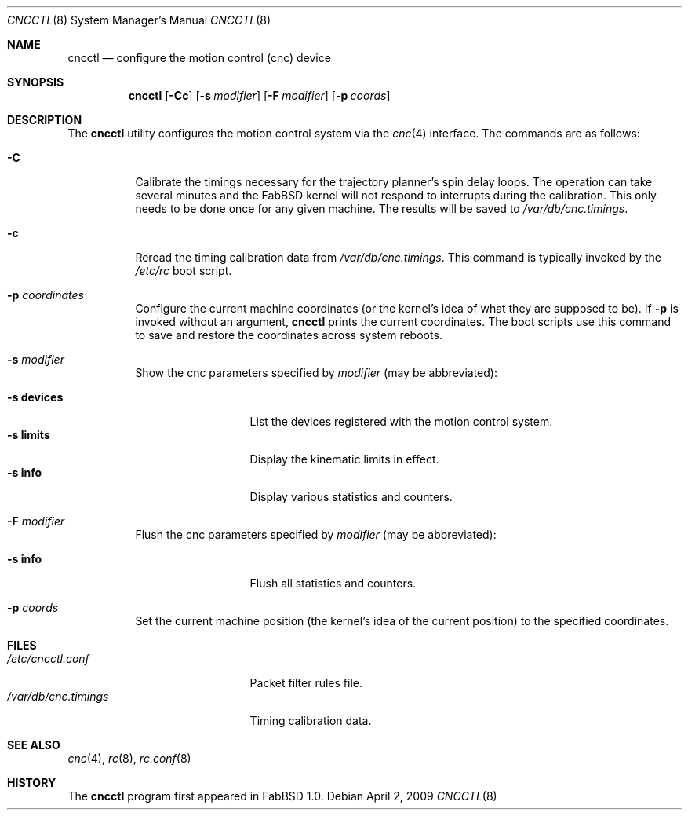 .\"	$FabBSD$
.\"
.\" Copyright (c) 2009 Hypertriton, Inc. <http://hypertriton.com/>
.\" All rights reserved.
.\"
.\" Redistribution and use in source and binary forms, with or without
.\" modification, are permitted provided that the following conditions
.\" are met:
.\" 1. Redistributions of source code must retain the above copyright
.\"    notice, this list of conditions and the following disclaimer.
.\" 2. Redistributions in binary form must reproduce the above copyright
.\"    notice, this list of conditions and the following disclaimer in the
.\"    documentation and/or other materials provided with the distribution.
.\" 
.\" THIS SOFTWARE IS PROVIDED BY THE AUTHOR ``AS IS'' AND ANY EXPRESS OR
.\" IMPLIED WARRANTIES, INCLUDING, BUT NOT LIMITED TO, THE IMPLIED
.\" WARRANTIES OF MERCHANTABILITY AND FITNESS FOR A PARTICULAR PURPOSE
.\" ARE DISCLAIMED. IN NO EVENT SHALL THE AUTHOR BE LIABLE FOR ANY DIRECT,
.\" INDIRECT, INCIDENTAL, SPECIAL, EXEMPLARY, OR CONSEQUENTIAL DAMAGES
.\" (INCLUDING BUT NOT LIMITED TO, PROCUREMENT OF SUBSTITUTE GOODS OR
.\" SERVICES; LOSS OF USE, DATA, OR PROFITS; OR BUSINESS INTERRUPTION)
.\" HOWEVER CAUSED AND ON ANY THEORY OF LIABILITY, WHETHER IN CONTRACT,
.\" STRICT LIABILITY, OR TORT (INCLUDING NEGLIGENCE OR OTHERWISE) ARISING
.\" IN ANY WAY OUT OF THE USE OF THIS SOFTWARE EVEN IF ADVISED OF THE
.\" POSSIBILITY OF SUCH DAMAGE.
.\"
.Dd $Mdocdate: April 2 2009 $
.Dt CNCCTL 8
.Os
.Sh NAME
.Nm cncctl
.Nd configure the motion control (cnc) device
.Sh SYNOPSIS
.Nm cncctl
.Op Fl Cc
.Op Fl s Ar modifier
.Op Fl F Ar modifier
.Op Fl p Ar coords
.Sh DESCRIPTION
The
.Nm
utility configures the motion control system via the
.Xr cnc 4
interface.
The commands are as follows:
.Bl -tag -width Ds
.It Fl C
Calibrate the timings necessary for the trajectory planner's spin delay loops.
The operation can take several minutes and the FabBSD kernel will not respond
to interrupts during the calibration.
This only needs to be done once for any given machine.
The results will be saved to
.Pa /var/db/cnc.timings .
.It Fl c
Reread the timing calibration data from
.Pa /var/db/cnc.timings .
This command is typically invoked by the
.Pa /etc/rc
boot script.
.It Fl p Ar coordinates
Configure the current machine coordinates (or the kernel's idea of what they
are supposed to be).
If
.Fl p
is invoked without an argument,
.Nm
prints the current coordinates.
The boot scripts use this command to save and restore the coordinates across
system reboots.
.It Fl s Ar modifier
Show the cnc parameters specified by
.Ar modifier
(may be abbreviated):
.Pp
.Bl -tag -width xxxxxxxxxxx -compact
.It Fl s Cm devices
List the devices registered with the motion control system.
.It Fl s Cm limits
Display the kinematic limits in effect.
.It Fl s Cm info
Display various statistics and counters.
.El
.It Fl F Ar modifier
Flush the cnc parameters specified by
.Ar modifier
(may be abbreviated):
.Pp
.Bl -tag -width xxxxxxxxxxx -compact
.It Fl s Cm info
Flush all statistics and counters.
.El
.It Fl p Ar coords
Set the current machine position (the kernel's idea of the current position)
to the specified coordinates.
.El
.Sh FILES
.Bl -tag -width "/var/db/cnc.timings" -compact
.It Pa /etc/cncctl.conf
Packet filter rules file.
.It Pa /var/db/cnc.timings
Timing calibration data.
.El
.Sh SEE ALSO
.Xr cnc 4 ,
.Xr rc 8 ,
.Xr rc.conf 8
.Sh HISTORY
The
.Nm
program first appeared in FabBSD 1.0.
